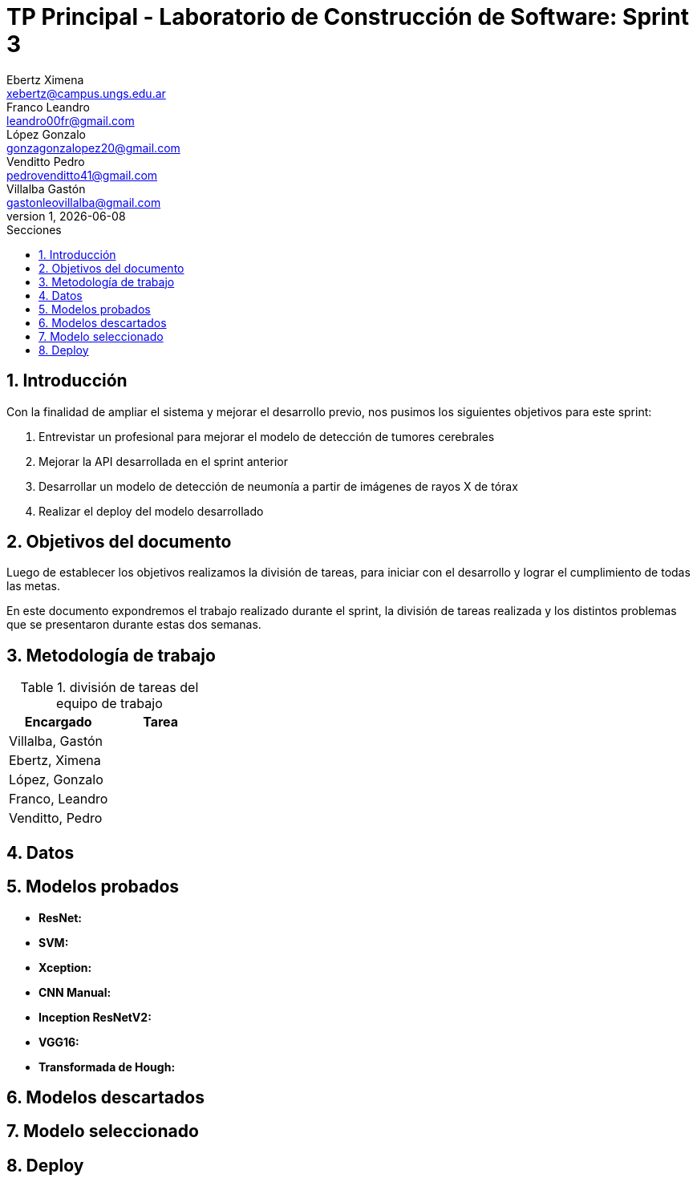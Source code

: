 = TP Principal - Laboratorio de Construcción de Software: Sprint 3
Ebertz Ximena <xebertz@campus.ungs.edu.ar>; Franco Leandro <leandro00fr@gmail.com>; López Gonzalo <gonzagonzalopez20@gmail.com>; Venditto Pedro <pedrovenditto41@gmail.com>; Villalba Gastón <gastonleovillalba@gmail.com>;
v1, {docdate}
:toc:
:title-page:
:toc-title: Secciones
:numbered:
:source-highlighter: highlight.js
:tabsize: 4
:nofooter:
:pdf-page-margin: [3cm, 3cm, 3cm, 3cm]

== Introducción

Con la finalidad de ampliar el sistema y mejorar el desarrollo previo, nos pusimos los siguientes objetivos para este sprint:

1. Entrevistar un profesional para mejorar el modelo de detección de tumores cerebrales
2. Mejorar la API desarrollada en el sprint anterior
3. Desarrollar un modelo de detección de neumonía a partir de imágenes de rayos X de tórax
4. Realizar el deploy del modelo desarrollado

== Objetivos del documento

Luego de establecer los objetivos realizamos la división de tareas, para iniciar con el desarrollo y lograr el cumplimiento de todas las metas.

En este documento expondremos el trabajo realizado durante el sprint, la división de tareas realizada y los distintos problemas que se presentaron durante estas dos semanas.

== Metodología de trabajo


.división de tareas del equipo de trabajo
[cols="2*", options="header"]
|===
|Encargado         |Tarea
|Villalba, Gastón  |
|Ebertz, Ximena    |
|López, Gonzalo    |
|Franco, Leandro   |
|Venditto, Pedro   |
|===

== Datos



== Modelos probados

* *ResNet:* 

* *SVM:* 

* *Xception:* 

* *CNN Manual:* 

* *Inception ResNetV2:* 

* *VGG16:* 

* *Transformada de Hough:* 

== Modelos descartados



== Modelo seleccionado



== Deploy


